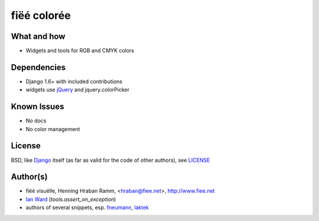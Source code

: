 ============
fiëé colorée
============

What and how
------------

* Widgets and tools for RGB and CMYK colors


Dependencies
------------

* Django 1.6+ with included contributions
* widgets use jQuery_ and jquery.colorPicker


Known Issues
------------

* No docs
* No color management


License
-------

BSD, like Django_ itself (as far as valid for the code of other authors), see LICENSE_


Author(s)
---------

* fiëé visuëlle, Henning Hraban Ramm, <hraban@fiee.net>, http://www.fiee.net
* `Ian Ward`_ (`tools.assert_on_exception`)
* authors of several snippets, esp. fneumann_, laktek_ 

.. _LICENSE: ./fiee-dorsale/raw/master/LICENSE
.. _Django: http://djangoproject.com
.. _YUI grids css: http://developer.yahoo.com/yui/grids/
.. _jQuery: http://docs.jquery.com/
.. _Ian Ward: http://excess.org/article/2010/12/django-hides-widget-exceptions/
.. _fneumann: http://djangosnippets.org/snippets/1261/
.. _laktek: https://github.com/laktek/really-simple-color-picker
